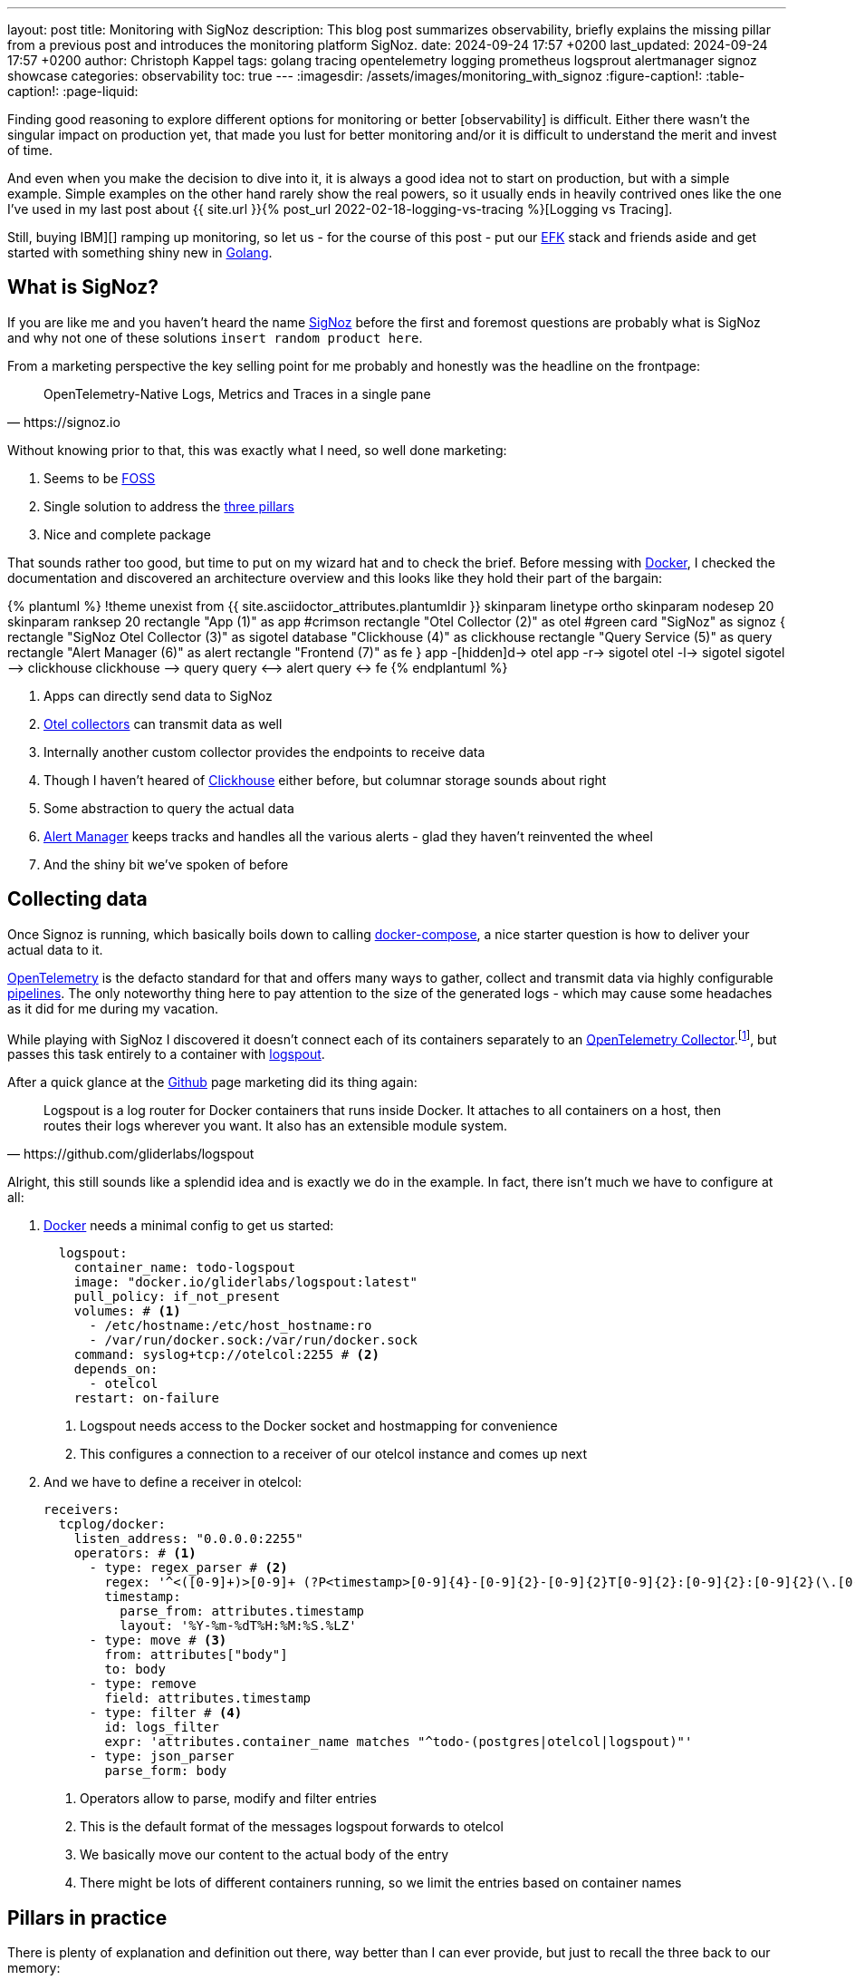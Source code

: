 ---
layout: post
title: Monitoring with SigNoz
description: This blog post summarizes observability, briefly explains the missing pillar from a previous post and introduces the monitoring platform SigNoz.
date: 2024-09-24 17:57 +0200
last_updated: 2024-09-24 17:57 +0200
author: Christoph Kappel
tags: golang tracing opentelemetry logging prometheus logsprout alertmanager signoz showcase
categories: observability
toc: true
---
ifdef::asciidoctorconfigdir[]
:imagesdir: {asciidoctorconfigdir}/../assets/images/monitoring_with_signoz
endif::[]
ifndef::asciidoctorconfigdir[]
:imagesdir: /assets/images/monitoring_with_signoz
endif::[]
:figure-caption!:
:table-caption!:
:page-liquid:

:1: https://prometheus.io/docs/alerting/latest/alertmanager/
:2: https://medium.com/@letathenasleep/alerting-the-dos-and-don-ts-for-effective-observability-139db9fb49d1
:3: https://clickhouse.com/
:4: https://docs.docker.com/compose/
:5: https://www.docker.com/
:6: https://signoz.io/docs/userguide/alerts-management/
:7: https://www.digitalocean.com/community/tutorials/elasticsearch-fluentd-and-kibana-open-source-log-search-and-visualization
:8: https://itsfoss.com/what-is-foss/
:9: https://gin-gonic.com/docs/examples/using-middleware/
:10: https://github.com/
:11: https://go.dev/
:12: https://www.elastic.co/kibana
:14: https://github.com/gliderlabs/logspout
:15: https://opentelemetry.io/docs/collector/
:16: https://opentelemetry.io/
:17: https://opentelemetry.io/docs/collector/
:18: https://pkg.go.dev/go.opentelemetry.io/contrib/instrumentation/net/http/otelhttp
:19: https://opentelemetry.io/docs/collector/configuration/
:20: https://make.powerautomate.com/
:21: https://prometheus.io/
:22: https://signoz.io/
:23: https://opentelemetry.io/docs/concepts/signals/traces/#attributes
:24: https://opentelemetry.io/docs/concepts/signals/traces/#spans
:25: https://www.crowdstrike.com/cybersecurity-101/observability/three-pillars-of-observability/
:26: https://opentelemetry.io/docs/concepts/signals/traces/#tracer
:27: https://github.com/rs/zerolog
:28: https://prometheus.io/docs/concepts/metric_types/
:29: https://grafana.com/

Finding good reasoning to explore different options for monitoring or better [observability] is
difficult.
Either there wasn't the singular impact on production yet, that made you lust for better monitoring
and/or it is difficult to understand the merit and invest of time.

And even when you make the decision to dive into it, it is always a good idea not to start on
production, but with a simple example.
Simple examples on the other hand rarely show the real powers, so it usually ends in heavily
contrived ones like the one I've used in my last post about
{{ site.url }}{% post_url 2022-02-18-logging-vs-tracing %}[Logging vs Tracing].

Still, [nobody got fired from [line-through]#buying IBM#][] ramping up monitoring, so let us - for
the course of this post - put our {7}[EFK] stack and friends aside and get started with something
shiny new in {11}[Golang].

== What is SigNoz?

If you are like me and you haven't heard the name {22}[SigNoz] before the first and foremost
questions are probably what is SigNoz and why not one of these solutions
`insert random product here`.

From a marketing perspective the key selling point for me probably and honestly was the headline
on the frontpage:

[quote,https://signoz.io]
____
OpenTelemetry-Native Logs, Metrics and Traces in a single pane
____

Without knowing prior to that, this was exactly what I need, so well done marketing:

. Seems to be {8}[FOSS]
. Single solution to address the {25}[three pillars]
. Nice and complete package

That sounds rather too good, but time to put on my wizard hat and to check the brief.
Before messing with {5}[Docker], I checked the documentation and discovered an architecture
overview and this looks like they hold their part of the bargain:

++++
{% plantuml %}
!theme unexist from {{ site.asciidoctor_attributes.plantumldir }}

skinparam linetype ortho
skinparam nodesep 20
skinparam ranksep 20

rectangle "App (1)" as app #crimson
rectangle "Otel Collector (2)" as otel #green

card "SigNoz" as signoz {
    rectangle "SigNoz Otel Collector (3)" as sigotel
    database "Clickhouse (4)" as clickhouse
    rectangle "Query Service (5)" as query
    rectangle "Alert Manager (6)" as alert
    rectangle "Frontend (7)" as fe
}

app -[hidden]d-> otel

app -r-> sigotel
otel -l-> sigotel

sigotel --> clickhouse
clickhouse --> query
query <--> alert
query <-> fe
{% endplantuml %}
++++
<1> Apps can directly send data to SigNoz
<2> {17}[Otel collectors] can transmit data as well
<3> Internally another custom collector provides the endpoints to receive data
<4> Though I haven't heared of {3}[Clickhouse] either before, but columnar storage sounds about right
<5> Some abstraction to query the actual data
<6> {1}[Alert Manager] keeps tracks and handles all the various alerts - glad they haven't reinvented the wheel
<7> And the shiny bit we've spoken of before

== Collecting data

Once Signoz is running, which basically boils down to calling {4}[docker-compose], a nice starter
question is how to deliver your actual data to it.

{16}[OpenTelemetry] is the defacto standard for that and offers many ways to gather, collect and
transmit data via highly configurable {19}[pipelines].
The only noteworthy thing here to pay attention to the size of the generated logs - which may cause
some headaches as it did for me during my vacation.

While playing with SigNoz I discovered it doesn't connect each of its containers separately to an
{15}[OpenTelemetry Collector].footnote:[otelcol in short], but passes this task entirely to a
container with {14}[logspout].

After a quick glance at the {10}[Github] page marketing did its thing again:

[quote,https://github.com/gliderlabs/logspout]
____
Logspout is a log router for Docker containers that runs inside Docker. It attaches to all
containers on a host, then routes their logs wherever you want. It also has an extensible module
system.
____

Alright, this still sounds like a splendid idea and is exactly we do in the example.
In fact, there isn't much we have to configure at all:

. {5}[Docker] needs a minimal config to get us started:
+
[source,yaml]
----
  logspout:
    container_name: todo-logspout
    image: "docker.io/gliderlabs/logspout:latest"
    pull_policy: if_not_present
    volumes: # <1>
      - /etc/hostname:/etc/host_hostname:ro
      - /var/run/docker.sock:/var/run/docker.sock
    command: syslog+tcp://otelcol:2255 # <2>
    depends_on:
      - otelcol
    restart: on-failure
----
<1> Logspout needs access to the Docker socket and hostmapping for convenience
<2> This configures a connection to a receiver of our otelcol instance and comes up next

. And we have to define a receiver in otelcol:
+
[source,yaml]
----
receivers:
  tcplog/docker:
    listen_address: "0.0.0.0:2255"
    operators: # <1>
      - type: regex_parser # <2>
        regex: '^<([0-9]+)>[0-9]+ (?P<timestamp>[0-9]{4}-[0-9]{2}-[0-9]{2}T[0-9]{2}:[0-9]{2}:[0-9]{2}(\.[0-9]+)?([zZ]|([\+-])([01]\d|2[0-3]):?([0-5]\d)?)?) (?P<container_id>\S+) (?P<container_name>\S+) [0-9]+ - -( (?P<body>.*))?'
        timestamp:
          parse_from: attributes.timestamp
          layout: '%Y-%m-%dT%H:%M:%S.%LZ'
      - type: move # <3>
        from: attributes["body"]
        to: body
      - type: remove
        field: attributes.timestamp
      - type: filter # <4>
        id: logs_filter
        expr: 'attributes.container_name matches "^todo-(postgres|otelcol|logspout)"'
      - type: json_parser
        parse_form: body
----
<1> Operators allow to parse, modify and filter entries
<2> This is the default format of the messages logspout forwards to otelcol
<3> We basically move our content to the actual body of the entry
<4> There might be lots of different containers running, so we limit the entries based on container names

== Pillars in practice

There is plenty of explanation and definition out there, way better than I can ever provide,
but just to recall the three back to our memory:

[cols="1,5"]
|===
| Logging
| Historical records of system events and errors

| Tracing
| Visualization of requests flowing through (distributed) systems

| Metrics
| Numerical data like e.g. performance, response time, memory consumption
|===

=== Logging

The first pillar is probably the easiest and there is also lots of help and reasoning out there,
{{ site.url }}{% post_url 2022-02-18-logging-vs-tracing %}#logging[including this blog].

So best we can do is throw in {27}[zerolog], add some handling in a {9}[Gin-gonic middleware] and
move on:

[source,go]
----
logEvent.Str("client_id", param.ClientIP). // <1>
    Str("correlation_id", correlationId). // <2>
    Str("method", param.Method).
    Int("status_code", param.StatusCode).
    Int("body_size", param.BodySize).
    Str("path", param.Path).
    Str("latency", param.Latency.String()).
    Msg(param.ErrorMessage)
----
<1> The essential mapping magic happens here
<2> A {{ site.url }}{% post_url 2022-02-18-logging-vs-tracing %}#correlation-between-messages[correlation id]
can help to aggregate log messages of the same origin

SigNoz offers lots of different options to search data and if you have any experience with
{12}[Kibana] and the likes you will probably feel right away at home:

image::logs.png[]

There is also no reason to shy away if you require some kind of aggregation and diagrams with
fancy bars:

image::logs-aggregate.png[]

=== Tracing

The second pillar is a slightly different beast and requires special code to enhance and propagate
a trace - this is generally called
{{ site.url }}{% post_url 2022-02-18-logging-vs-tracing %}#tracing[instrumentation].

OpenTelemetry provides the required toolkit to start a tracer and also add {24}[spans]:

[source,go]
----
func (resource *TodoResource) createTodo(context *gin.Context) {
    tracer := otel.GetTracerProvider().Tracer("todo-resource") // <1>
    ctx, span := tracer.Start(context.Request.Context(), "create-todo",
        trace.WithSpanKind(trace.SpanKindServer))
    defer span.End()

    var todo domain.Todo

    if nil == context.Bind(&todo) {
        var err error

        // Fetch id
        todo.UUID, err = resource.idService.GetId(ctx)

        if nil != err {
            context.JSON(http.StatusBadRequest, gin.H{"error": err.Error()})

            span.SetStatus(http.StatusBadRequest, "UUID failed") // <2>
            span.RecordError(err) // <3>

            return
        }

        // Create todo
        if err = resource.todoService.CreateTodo(ctx, &todo); nil != err {
            context.JSON(http.StatusBadRequest, gin.H{"error": err.Error()})

            return
        }
    } else {
        context.JSON(http.StatusBadRequest, "Invalid request payload")

        return
    }

    span.SetStatus(http.StatusCreated, "Todo created")
    span.SetAttributes(attribute.Int("id", todo.ID), attribute.String("uuid", todo.UUID)) // <4>

    context.JSON(http.StatusCreated, todo)
}
----
<1> This creates a {26}[tracer] based on the current context
<2> {24}[Spans] as working unit of a trace can include a status
<3> Error messages can also be thrown in
<4> And they can also include different types of general {23}[span attributes]

The above code calls the `id-service` and demonstrates how traces can be continued and passed
between service boundaries:

[source,go]
----
func (service *IdService) GetId(ctx context.Context) (string, error) {
    tracer := otel.GetTracerProvider().Tracer("todo-service")
    _, span := tracer.Start(ctx, "get-id")
    defer span.End()

    response, err := otelhttp.Get(ctx, fmt.Sprintf("http://%s/id",
        utils.GetEnvOrDefault("APP_ID_HOST_PORT", "localhost:8081"))) // <1>

    if err != nil {
        return "", err
    }

    jsonBytes, _ := io.ReadAll(response.Body)

    var reply IdServiceReply

    err = json.Unmarshal(jsonBytes, &reply)

    if err != nil {
        return "", err
    }

    return reply.UUID, nil
}
----
<1> The {18}[otelhttp] package makes it really easy to propagate traces

When everything is set up correctly propagated traces look like this:

image::traces.png[]

=== Metrics

The last pillar is one of the most interesting and probably the most troublesome, since there
is no easy recipe what could and what should be done.

Metrics can generally be of following {28}[types]:

[cols="1,5"]
|===
| Counter
| A simple monotonically increasing counter which can be reset

| Gauge
| A single value that can go arbitrarily up and down

| Histogram
| A time series of counter values and a sum

| Summary
| A histogram with a sum and quantile over a sliding window
|===

This allows a broad range of measurements like the count of requests or the avg latency between
each of them and has to be figured out for each service or rather service landscape individually.

Still, when there are metrics they can be displayed on dashboards like this:

image::metrics.png[]

=== Alerts

Although not directly related to the three pillars, {2}[alerts] are a nice mechanic to define
thresholds and intervals to receive notification over various kind of channels.

The {6}[documentation] is as usual quite nice and there isn't much to add here, besides the fact
a paid subscription is required to connect SigNoz to teams.
There is also a way to fallback to {20}[Power Automate], unfortunately this requires another
subscription.

A little hack is to use connectors for {21}[Prometheus], but please consider supporting the good work of the
folks of SigNoz:

<https://github.com/prometheus-msteams/prometheus-msteams>

image::alerts.png[]

== Conclusion

SigNoz is a great alternative to the established different solutions like EFK or {29}[Grafana] in a
well-rounded package.
It is easy to install and so far as I can say easy to maintain and definitely worth a try.

All examples can be found here:

<https://github.com/unexist/showcase-signoz-golang>
